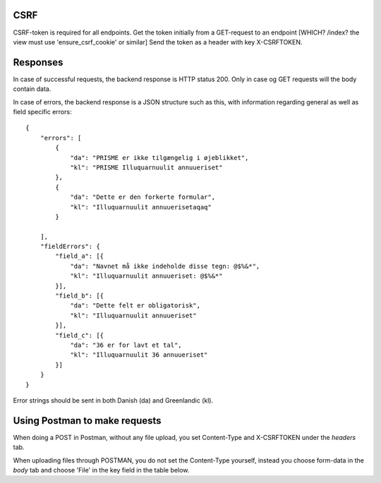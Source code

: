 CSRF
----

CSRF-token is required for all endpoints.
Get the token initially from a GET-request to an endpoint [WHICH? /index? the view must use 'ensure_csrf_cookie' or similar]
Send the token as a header with key X-CSRFTOKEN.

Responses
----------

In case of successful requests, the backend response is HTTP status 200. Only in case og GET requests will the body contain data.

In case of errors, the backend response is a JSON structure such as this, with information regarding
general as well as field specific errors::

    {
        "errors": [
            {
                "da": "PRISME er ikke tilgængelig i øjeblikket",
                "kl": "PRISME Illuquarnuulit annuueriset"
            },
            {
                "da": "Dette er den forkerte formular",
                "kl": "Illuquarnuulit annuuerisetaqaq"
            }
            
        ],
        "fieldErrors": {
            "field_a": [{
                "da": "Navnet må ikke indeholde disse tegn: @$%&*",
                "kl": "Illuquarnuulit annuueriset: @$%&*"
            }],
            "field_b": [{
                "da": "Dette felt er obligatorisk",
                "kl": "Illuquarnuulit annuueriset"
            }],
            "field_c": [{
                "da": "36 er for lavt et tal",
                "kl": "Illuquarnuulit 36 annuueriset"
            }]
        }
    }

Error strings should be sent in both Danish (da) and Greenlandic (kl).

Using Postman to make requests
------------------------------

When doing a POST in Postman, without any file upload, you set Content-Type and X-CSRFTOKEN under the *headers* tab.

When uploading files through POSTMAN, you do not set the Content-Type yourself, instead you choose
form-data in the *body* tab and choose 'File' in the key field in the table below.

